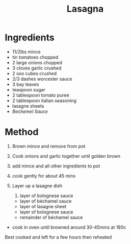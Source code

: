 #+TITLE: Lasagna
#+ROAM_TAGS: @recipe @main

* Ingredients

- 11/2lbs mince
- tin tomatoes chopped
- 2 large onions chopped
- 3 cloves garlic crushed
- 2 oxo cubes crushed
- 2/3 dashes worcester sauce
- 3 bay leaves
- teaspoon sugar
- 2 tablespoon tomato puree
- 2 tablespoon italian seasoning
- lasagne sheets
- /Bechemel Sauce/

* Method

1. Brown mince and remove from pot

2. Cook onions and garlic together until golden brown

3. add mince and all other ingredients to pot

4. cook gently for about 45 mins

5. Layer up a lasagne dish

   1. layer of bolognese sauce

   - layer of béchamel sauce
   - layer of lasagne sheet
   - layer of bolognese sauce
   - remainder of béchamel sauce

- cook in oven until browned around 30-45mins at 180c

Best cooked and left for a few hours then reheated
